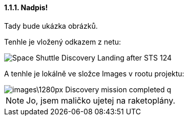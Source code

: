 ==== 1.1.1. Nadpis!

Tady bude ukázka obrázků.

Tenhle je vložený odkazem z netu:

image::https://upload.wikimedia.org/wikipedia/commons/b/bb/Space_Shuttle_Discovery_Landing_after_STS-124.jpg[]

A tenhle je lokálně ve složce Images v rootu projektu:

image::images\1280px-Discovery_mission_completed_q.jpg[]

NOTE: Jo, jsem maličko ujetej na raketoplány.
